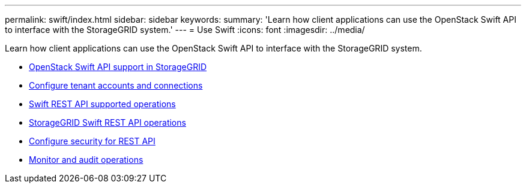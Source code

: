 ---
permalink: swift/index.html
sidebar: sidebar
keywords:
summary: 'Learn how client applications can use the OpenStack Swift API to interface with the StorageGRID system.'
---
= Use Swift
:icons: font
:imagesdir: ../media/

[.lead]
Learn how client applications can use the OpenStack Swift API to interface with the StorageGRID system.

* xref:openstack-swift-api-support-in-storagegrid.adoc[OpenStack Swift API support in StorageGRID]
* xref:configuring-tenant-accounts-and-connections.adoc[Configure tenant accounts and connections]
* xref:swift-rest-api-supported-operations.adoc[Swift REST API supported operations]
* xref:storagegrid-swift-rest-api-operations.adoc[StorageGRID Swift REST API operations]
* xref:configuring-security-for-rest-api.adoc[Configure security for REST API]
* xref:monitoring-and-auditing-operations.adoc[Monitor and audit operations]
